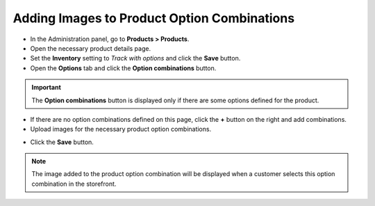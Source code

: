 ********************************************
Adding Images to Product Option Combinations
********************************************

*	In the Administration panel, go to **Products > Products**.
*	Open the necessary product details page.
*	Set the **Inventory** setting to *Track with options* and click the **Save** button.
*	Open the **Options** tab and click the **Option combinations** button.

.. image:: img/option_combinations_01.png
    :align: center
    :alt: The Options tab

.. important::

	The **Option combinations** button is displayed only if there are some options defined for the product.

*	If there are no option combinations defined on this page, click the **+** button on the right and add combinations.
*	Upload images for the necessary product option combinations.

.. image:: img/option_combinations_02.png
    :align: center
    :alt: Inventory

*	Click the **Save** button.

.. note::

	The image added to the product option combination will be displayed when a customer selects this option combination in the storefront.